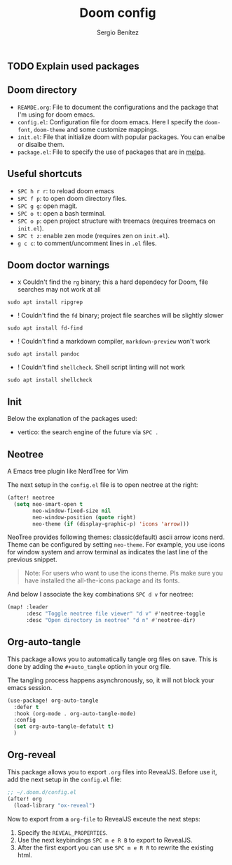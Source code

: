 #+title: Doom config
#+author: Sergio Benítez

** TODO Explain used packages

** Doom directory

- ~REAMDE.org~: File to document the configurations and the package that I'm using for doom emacs.
- ~config.el~: Configuration file for doom emacs. Here I specify the ~doom-font~, ~doom-theme~ and some customize mappings.
- ~init.el~: File that initialize doom with popular packages. You can enalbe or disalbe them.
- ~package.el~: File to specify the use of packages that are in [[https://melpa.org][melpa]].

** Useful shortcuts

- ~SPC h r r~: to reload doom emacs
- ~SPC f p~: to open doom directory files.
- ~SPC g g~: open magit.
- ~SPC o t~: open a bash terminal.
- ~SPC o p~: open project structure with treemacs (requires treemacs on ~init.el~).
- ~SPC t z~: enable zen mode (requires zen on ~init.el~).
- ~g c c~: to comment/uncomment lines in ~.el~ files.


** Doom doctor warnings

- x Couldn't find the ~rg~ binary; this a hard dependecy for Doom, file searches may not work at all

#+BEGIN_SRC
sudo apt install ripgrep
#+END_SRC

- ! Couldn't find the ~fd~ binary; project file searches will be slightly slower

#+BEGIN_SRC
sudo apt install fd-find
#+END_SRC

- ! Couldn't find a markdown compiler, ~markdown-preview~ won't work

#+BEGIN_SRC
sudo apt install pandoc
#+END_SRC

- ! Couldn't find ~shellcheck~. Shell script linting will not work

#+BEGIN_SRC
sudo apt install shellcheck
#+END_SRC

** Init

Below the explanation of the packages used:

- vertico: the search engine of the future via ~SPC .~


** Neotree

A Emacs tree plugin like NerdTree for Vim

The next setup in the ~config.el~ file is to open neotree at the right:

#+begin_src emacs-lisp
(after! neotree
  (setq neo-smart-open t
        neo-window-fixed-size nil
        neo-window-position (quote right)
        neo-theme (if (display-graphic-p) 'icons 'arrow)))
#+end_src


NeoTree provides following themes: classic(default) ascii arrow icons nerd. Theme can be configured by setting ~neo-theme~. For example, you use icons for window system and arrow terminal as indicates the last line of the previous snippet.

#+begin_quote
Note: For users who want to use the icons theme. Pls make sure you have installed the all-the-icons package and its fonts.
#+end_quote

And below I associate the key combinations ~SPC d v~ for neotree:

#+begin_src emacs-lisp
(map! :leader
      :desc "Toggle neotree file viewer" "d v" #'neotree-toggle
      :desc "Open directory in neotree" "d n" #'neotree-dir)
#+end_src

** Org-auto-tangle

This package allows you to automatically tangle org files on save. This is done by adding the ~#+auto_tangle~ option in your org file.

The tangling process happens asynchronously, so, it will not block your emacs session.


#+begin_src emacs-lisp
(use-package! org-auto-tangle
  :defer t
  :hook (org-mode . org-auto-tangle-mode)
  :config
  (set org-auto-tangle-defatult t)
  )
#+end_src

** Org-reveal

This package allows you to export ~.org~ files into RevealJS. Before use it, add the next setup in the ~config.el~ file:

#+begin_src emacs-lisp
;; ~/.doom.d/config.el
(after! org
  (load-library "ox-reveal")
#+end_src

Now to export from a ~org-file~  to RevealJS exceute the next steps:

1. Specify the ~REVEAL_PROPERTIES~.
2. Use the next keybindings ~SPC m e R B~ to export to RevealJS.
3. After the first export you can use ~SPC m e R R~ to rewrite the existing html.
